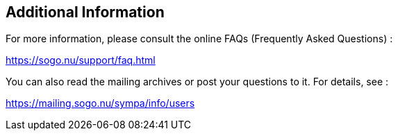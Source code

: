 ////

    Additional information section

    This file is part of the SOGo project.
    Authors: 
      - Inverse inc. <info@inverse.ca>

    Copyright (C) 2008-2022 Inverse inc.
    License: GFDL 1.2 or later. http://www.gnu.org/licenses/fdl.html

////

Additional Information
----------------------

For more information, please consult the online FAQs (Frequently Asked
Questions) :

https://sogo.nu/support/faq.html

You can also read the mailing archives or post your questions to it. For
details, see :

https://mailing.sogo.nu/sympa/info/users

// vim: set syntax=asciidoc tabstop=2 shiftwidth=2 expandtab:
